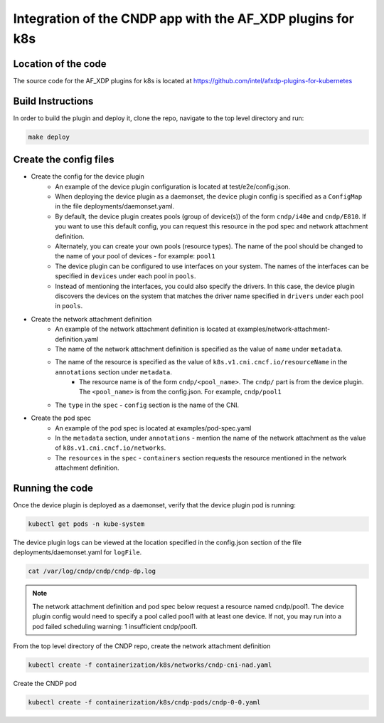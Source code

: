 ..  SPDX-License-Identifier: BSD-3-Clause
    Copyright (c) 2021-2025 Intel Corporation.

.. _integration-k8s-dp:

Integration of the CNDP app with the AF_XDP plugins for k8s
~~~~~~~~~~~~~~~~~~~~~~~~~~~~~~~~~~~~~~~~~~~~~~~~~~~~~~~~~~~

Location of the code
--------------------

The source code for the AF_XDP plugins for k8s is located at https://github.com/intel/afxdp-plugins-for-kubernetes


Build Instructions
------------------

In order to build the plugin and deploy it, clone the repo, navigate to the top level directory and run:

.. code-block:: console

	make deploy


Create the config files
-----------------------

* Create the config for the device plugin
    * An example of the device plugin configuration is located at test/e2e/config.json.
    * When deploying the device plugin as a daemonset, the device plugin config is specified as a ``ConfigMap`` in the file deployments/daemonset.yaml.
    * By default, the device plugin creates pools (group of device(s)) of the form ``cndp/i40e`` and ``cndp/E810``. If you want to use this default config, you can request this resource in the pod spec and network attachment definition.
    * Alternately, you can create your own pools (resource types). The name of the pool should be changed to the name of your pool of devices - for example: ``pool1``
    * The device plugin can be configured to use interfaces on your system. The names of the interfaces can be specified in ``devices`` under each pool in ``pools``.
    * Instead of mentioning the interfaces, you could also specify the drivers. In this case, the device plugin discovers the devices on the system that matches the driver name specified in ``drivers`` under each pool in ``pools``.

* Create the network attachment definition
    * An example of the network attachment definition is located at examples/network-attachment-definition.yaml
    * The name of the network attachment definition is specified as the value of ``name`` under ``metadata``.
    * The name of the resource is specified as the value of ``k8s.v1.cni.cncf.io/resourceName`` in the ``annotations`` section under ``metadata``.
        * The resource name is of the form ``cndp/<pool_name>``. The ``cndp/`` part is from the device plugin. The ``<pool_name>`` is from the config.json. For example, ``cndp/pool1``
    * The ``type`` in the ``spec`` - ``config`` section is the name of the CNI.

* Create the pod spec
    * An example of the pod spec is located at examples/pod-spec.yaml
    * In the ``metadata`` section, under ``annotations`` - mention the name of the network attachment as the value of ``k8s.v1.cni.cncf.io/networks``.
    * The ``resources`` in the ``spec`` - ``containers`` section requests the resource mentioned in the network
      attachment definition.

Running the code
----------------

Once the device plugin is deployed as a daemonset, verify that the device plugin pod is running:

.. code-block:: console

   kubectl get pods -n kube-system

The device plugin logs can be viewed at the location specified in the config.json section of the file
deployments/daemonset.yaml for ``logFile``.

.. code-block:: console

  cat /var/log/cndp/cndp/cndp-dp.log

.. note::

   The network attachment definition and pod spec below request a resource named cndp/pool1. The device plugin
   config would need to specify a pool called pool1 with at least one device. If not, you may run into a pod
   failed scheduling warning: 1 insufficient cndp/pool1.

From the top level directory of the CNDP repo, create the network attachment definition

.. code-block:: console

    kubectl create -f containerization/k8s/networks/cndp-cni-nad.yaml

Create the CNDP pod

.. code-block:: console

    kubectl create -f containerization/k8s/cndp-pods/cndp-0-0.yaml
